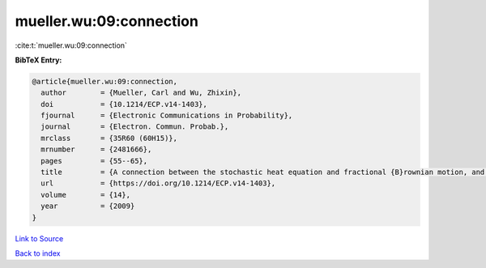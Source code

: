 mueller.wu:09:connection
========================

:cite:t:`mueller.wu:09:connection`

**BibTeX Entry:**

.. code-block:: bibtex

   @article{mueller.wu:09:connection,
     author        = {Mueller, Carl and Wu, Zhixin},
     doi           = {10.1214/ECP.v14-1403},
     fjournal      = {Electronic Communications in Probability},
     journal       = {Electron. Commun. Probab.},
     mrclass       = {35R60 (60H15)},
     mrnumber      = {2481666},
     pages         = {55--65},
     title         = {A connection between the stochastic heat equation and fractional {B}rownian motion, and a simple proof of a result of {T}alagrand},
     url           = {https://doi.org/10.1214/ECP.v14-1403},
     volume        = {14},
     year          = {2009}
   }

`Link to Source <https://doi.org/10.1214/ECP.v14-1403},>`_


`Back to index <../By-Cite-Keys.html>`_
